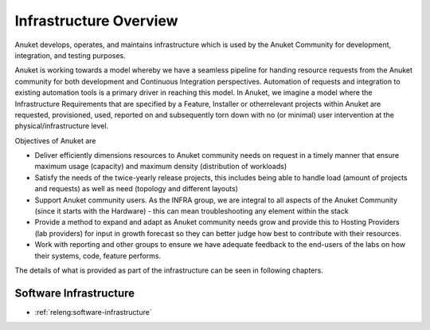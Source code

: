 .. _overview:

.. This work is licensed under a Creative Commons Attribution 4.0 International License.
.. SPDX-License-Identifier: CC-BY-4.0
.. (c) Open Platform for NFV Project, Inc. and its contributors

=======================
Infrastructure Overview
=======================

Anuket develops, operates, and maintains infrastructure which is used by the Anuket
Community for development, integration, and testing purposes.

Anuket is working towards a model whereby we have a seamless pipeline
for handing resource requests from the Anuket community for both development and
Continuous Integration perspectives. Automation of requests and integration to
existing automation tools is a primary driver in reaching this model. In Anuket,
we imagine a model where the Infrastructure Requirements that are
specified by a Feature, Installer or otherrelevant projects within Anuket are
requested, provisioned, used, reported on and subsequently torn down with no (or
minimal) user intervention at the physical/infrastructure level.

Objectives of Anuket are

* Deliver efficiently dimensions resources to Anuket community needs on request
  in a timely manner that ensure maximum usage (capacity) and maximum density
  (distribution of workloads)
* Satisfy the needs of the twice-yearly release projects, this includes being
  able to handle load (amount of projects and requests) as well as need
  (topology and different layouts)
* Support Anuket community users.  As the INFRA group, we are integral to all
  aspects of the Anuket Community (since it starts with the Hardware) - this
  can mean troubleshooting any element within the stack
* Provide a method to expand and adapt as Anuket community needs grow and
  provide this to Hosting Providers (lab providers) for input in growth
  forecast so they can better judge how best to contribute with their resources.
* Work with reporting and other groups to ensure we have adequate feedback to
  the end-users of the labs on how their systems, code, feature performs.

The details of what is provided as part of the infrastructure can be seen in
following chapters.


Software Infrastructure
-----------------------

- :ref:`releng:software-infrastructure`
